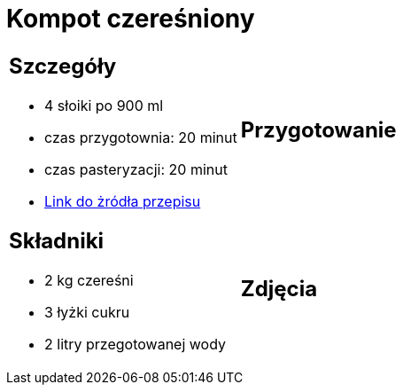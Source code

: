 = Kompot czereśniony

[cols="2a,2a"]
[frame=none]
[grid=none]
|===
| 
== Szczegóły

* 4 słoiki po 900 ml
* czas przygotownia: 20 minut
* czas pasteryzacji: 20 minut
* https://aniagotuje.pl/przepis/kompot-z-czeresni[Link do żródła przepisu]

|
== Przygotowanie

|
== Składniki

* 2 kg czereśni
* 3 łyżki cukru
* 2 litry przegotowanej wody

|
== Zdjęcia

|===